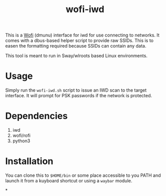 #+TITLE: wofi-iwd

This is a [[https://hg.sr.ht/~scoopta/wofi][Wofi]] (dmunu) interface for iwd for use connecting to networks. It
comes with a dbus-based helper script to provide raw SSIDs. This is to easen the
formatting required because SSIDs can contain any data.

This tool is meant to run in Sway/wlroots based Linux environments.

* Usage

Simply run the ~wofi-iwd.sh~ script to issue an IWD scan to the target
interface. It will prompt for PSK passwords if the network is protected.

* Dependencies
1. iwd
2. wofi/rofi
3. python3

* Installation
You can clone this to ~$HOME/bin~ or some place accessible to you PATH and
launch it from a kuyboard shortcut or using a ~waybar~ module.

*
